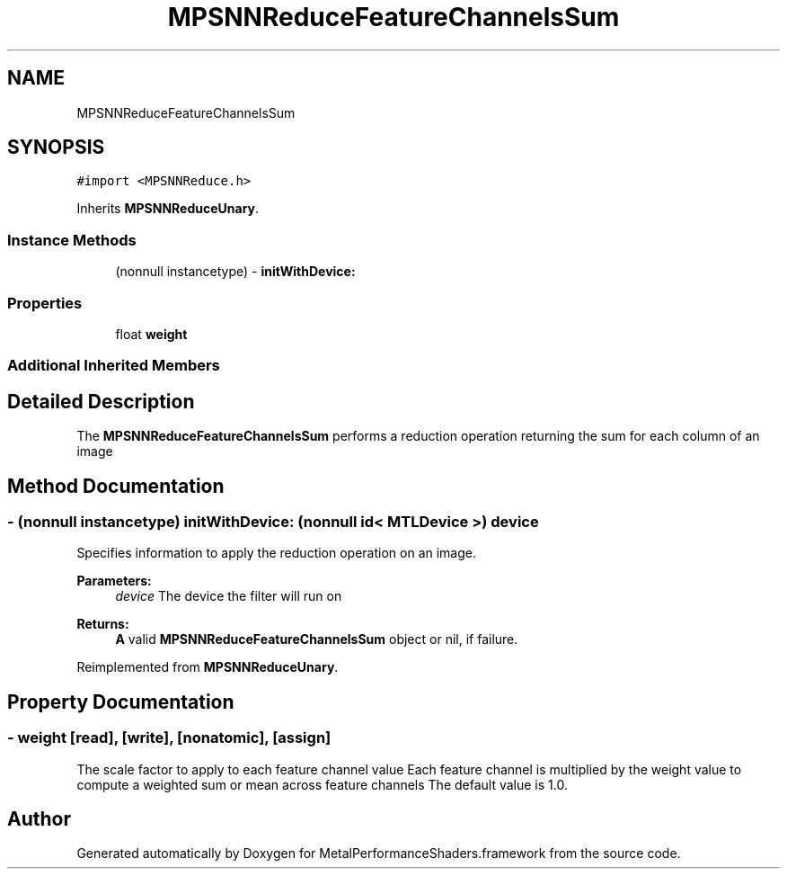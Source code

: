 .TH "MPSNNReduceFeatureChannelsSum" 3 "Thu Feb 8 2018" "Version MetalPerformanceShaders-100" "MetalPerformanceShaders.framework" \" -*- nroff -*-
.ad l
.nh
.SH NAME
MPSNNReduceFeatureChannelsSum
.SH SYNOPSIS
.br
.PP
.PP
\fC#import <MPSNNReduce\&.h>\fP
.PP
Inherits \fBMPSNNReduceUnary\fP\&.
.SS "Instance Methods"

.in +1c
.ti -1c
.RI "(nonnull instancetype) \- \fBinitWithDevice:\fP"
.br
.in -1c
.SS "Properties"

.in +1c
.ti -1c
.RI "float \fBweight\fP"
.br
.in -1c
.SS "Additional Inherited Members"
.SH "Detailed Description"
.PP 
The \fBMPSNNReduceFeatureChannelsSum\fP performs a reduction operation returning the sum for each column of an image 
.SH "Method Documentation"
.PP 
.SS "\- (nonnull instancetype) initWithDevice: (nonnull id< MTLDevice >) device"
Specifies information to apply the reduction operation on an image\&. 
.PP
\fBParameters:\fP
.RS 4
\fIdevice\fP The device the filter will run on 
.RE
.PP
\fBReturns:\fP
.RS 4
\fBA\fP valid \fBMPSNNReduceFeatureChannelsSum\fP object or nil, if failure\&. 
.RE
.PP

.PP
Reimplemented from \fBMPSNNReduceUnary\fP\&.
.SH "Property Documentation"
.PP 
.SS "\- weight\fC [read]\fP, \fC [write]\fP, \fC [nonatomic]\fP, \fC [assign]\fP"
The scale factor to apply to each feature channel value  Each feature channel is multiplied by the weight value to compute a weighted sum or mean across feature channels The default value is 1\&.0\&. 

.SH "Author"
.PP 
Generated automatically by Doxygen for MetalPerformanceShaders\&.framework from the source code\&.
